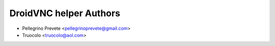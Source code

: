 ===============
DroidVNC helper Authors
===============

* Pellegrino Prevete <pellegrinoprevete@gmail.com>
* Truocolo <truocolo@aol.com>
